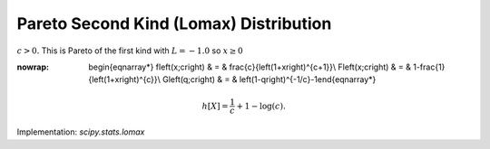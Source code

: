 .. _continuous-lomax:

Pareto Second Kind (Lomax) Distribution
=======================================

:math:`c>0.` This is Pareto of the first kind with :math:`L=-1.0` so :math:`x\geq0`

.. math::
:nowrap:

        \begin{eqnarray*} f\left(x;c\right) & = & \frac{c}{\left(1+x\right)^{c+1}}\\ F\left(x;c\right) & = & 1-\frac{1}{\left(1+x\right)^{c}}\\ G\left(q;c\right) & = & \left(1-q\right)^{-1/c}-1\end{eqnarray*}

.. math::

     h\left[X\right]=\frac{1}{c}+1-\log\left(c\right).

Implementation: `scipy.stats.lomax`
